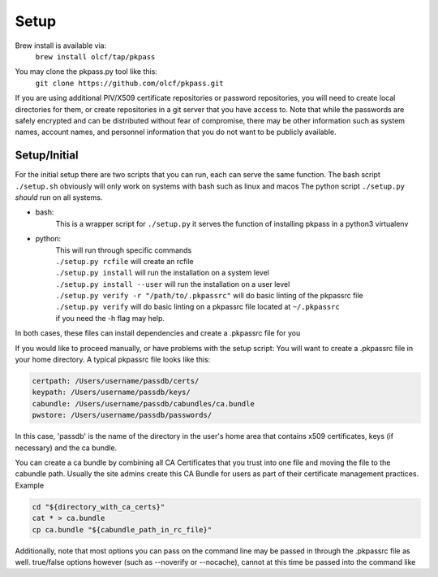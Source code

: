 Setup
=====
Brew install is available via:
  | ``brew install olcf/tap/pkpass``

You may clone the pkpass.py tool like this:
  | ``git clone https://github.com/olcf/pkpass.git``

If you are using additional PIV/X509 certificate repositories or password repositories, you will need to create local directories for them, or create repositories in a git server that you have access to.  Note that while the passwords are safely encrypted and can be distributed without fear of
compromise, there may be other information such as system names, account names, and personnel information that you do not want to be publicly available.



Setup/Initial
-------------
For the initial setup there are two scripts that you can run, each can serve the same function.
The bash script ``./setup.sh`` obviously will only work on systems with bash such as linux and macos
The python script ``./setup.py`` *should* run on all systems.

* bash:  
    This is a wrapper script for ``./setup.py`` it serves the function of installing pkpass in a python3 virtualenv  

* python:  
    | This will run through specific commands  
    | ``./setup.py rcfile`` will create an rcfile  
    | ``./setup.py install`` will run the installation on a system level  
    | ``./setup.py install --user`` will run the installation on a user level  
    | ``./setup.py verify -r "/path/to/.pkpassrc"`` will do basic linting of the pkpassrc file  
    | ``./setup.py verify`` will do basic linting on a pkpassrc file located at ``~/.pkpassrc``  
    | if you need the -h flag may help.  

In both cases, these files can install dependencies and create a .pkpassrc file for you

If you would like to proceed manually, or have problems with the setup script:
You will want to create a .pkpassrc file in your home directory.  A typical pkpassrc file looks like this:

.. code-block:: bash

    certpath: /Users/username/passdb/certs/  
    keypath: /Users/username/passdb/keys/  
    cabundle: /Users/username/passdb/cabundles/ca.bundle  
    pwstore: /Users/username/passdb/passwords/  

In this case, 'passdb' is the name of the directory in the user's home area that contains x509 certificates, keys (if necessary) and the ca bundle.

You can create a ca bundle by combining all CA Certificates that you trust into one file and moving the file to the cabundle path.  Usually the site admins create this CA Bundle for users as part of their certificate management practices.  
Example

.. code-block:: bash

    cd "${directory_with_ca_certs}"
    cat * > ca.bundle
    cp ca.bundle "${cabundle_path_in_rc_file}"

Additionally, note that most options you can pass on the command line may be passed in through the .pkpassrc file as well.
true/false options however (such as --noverify or --nocache), cannot at this time be passed into the command like
